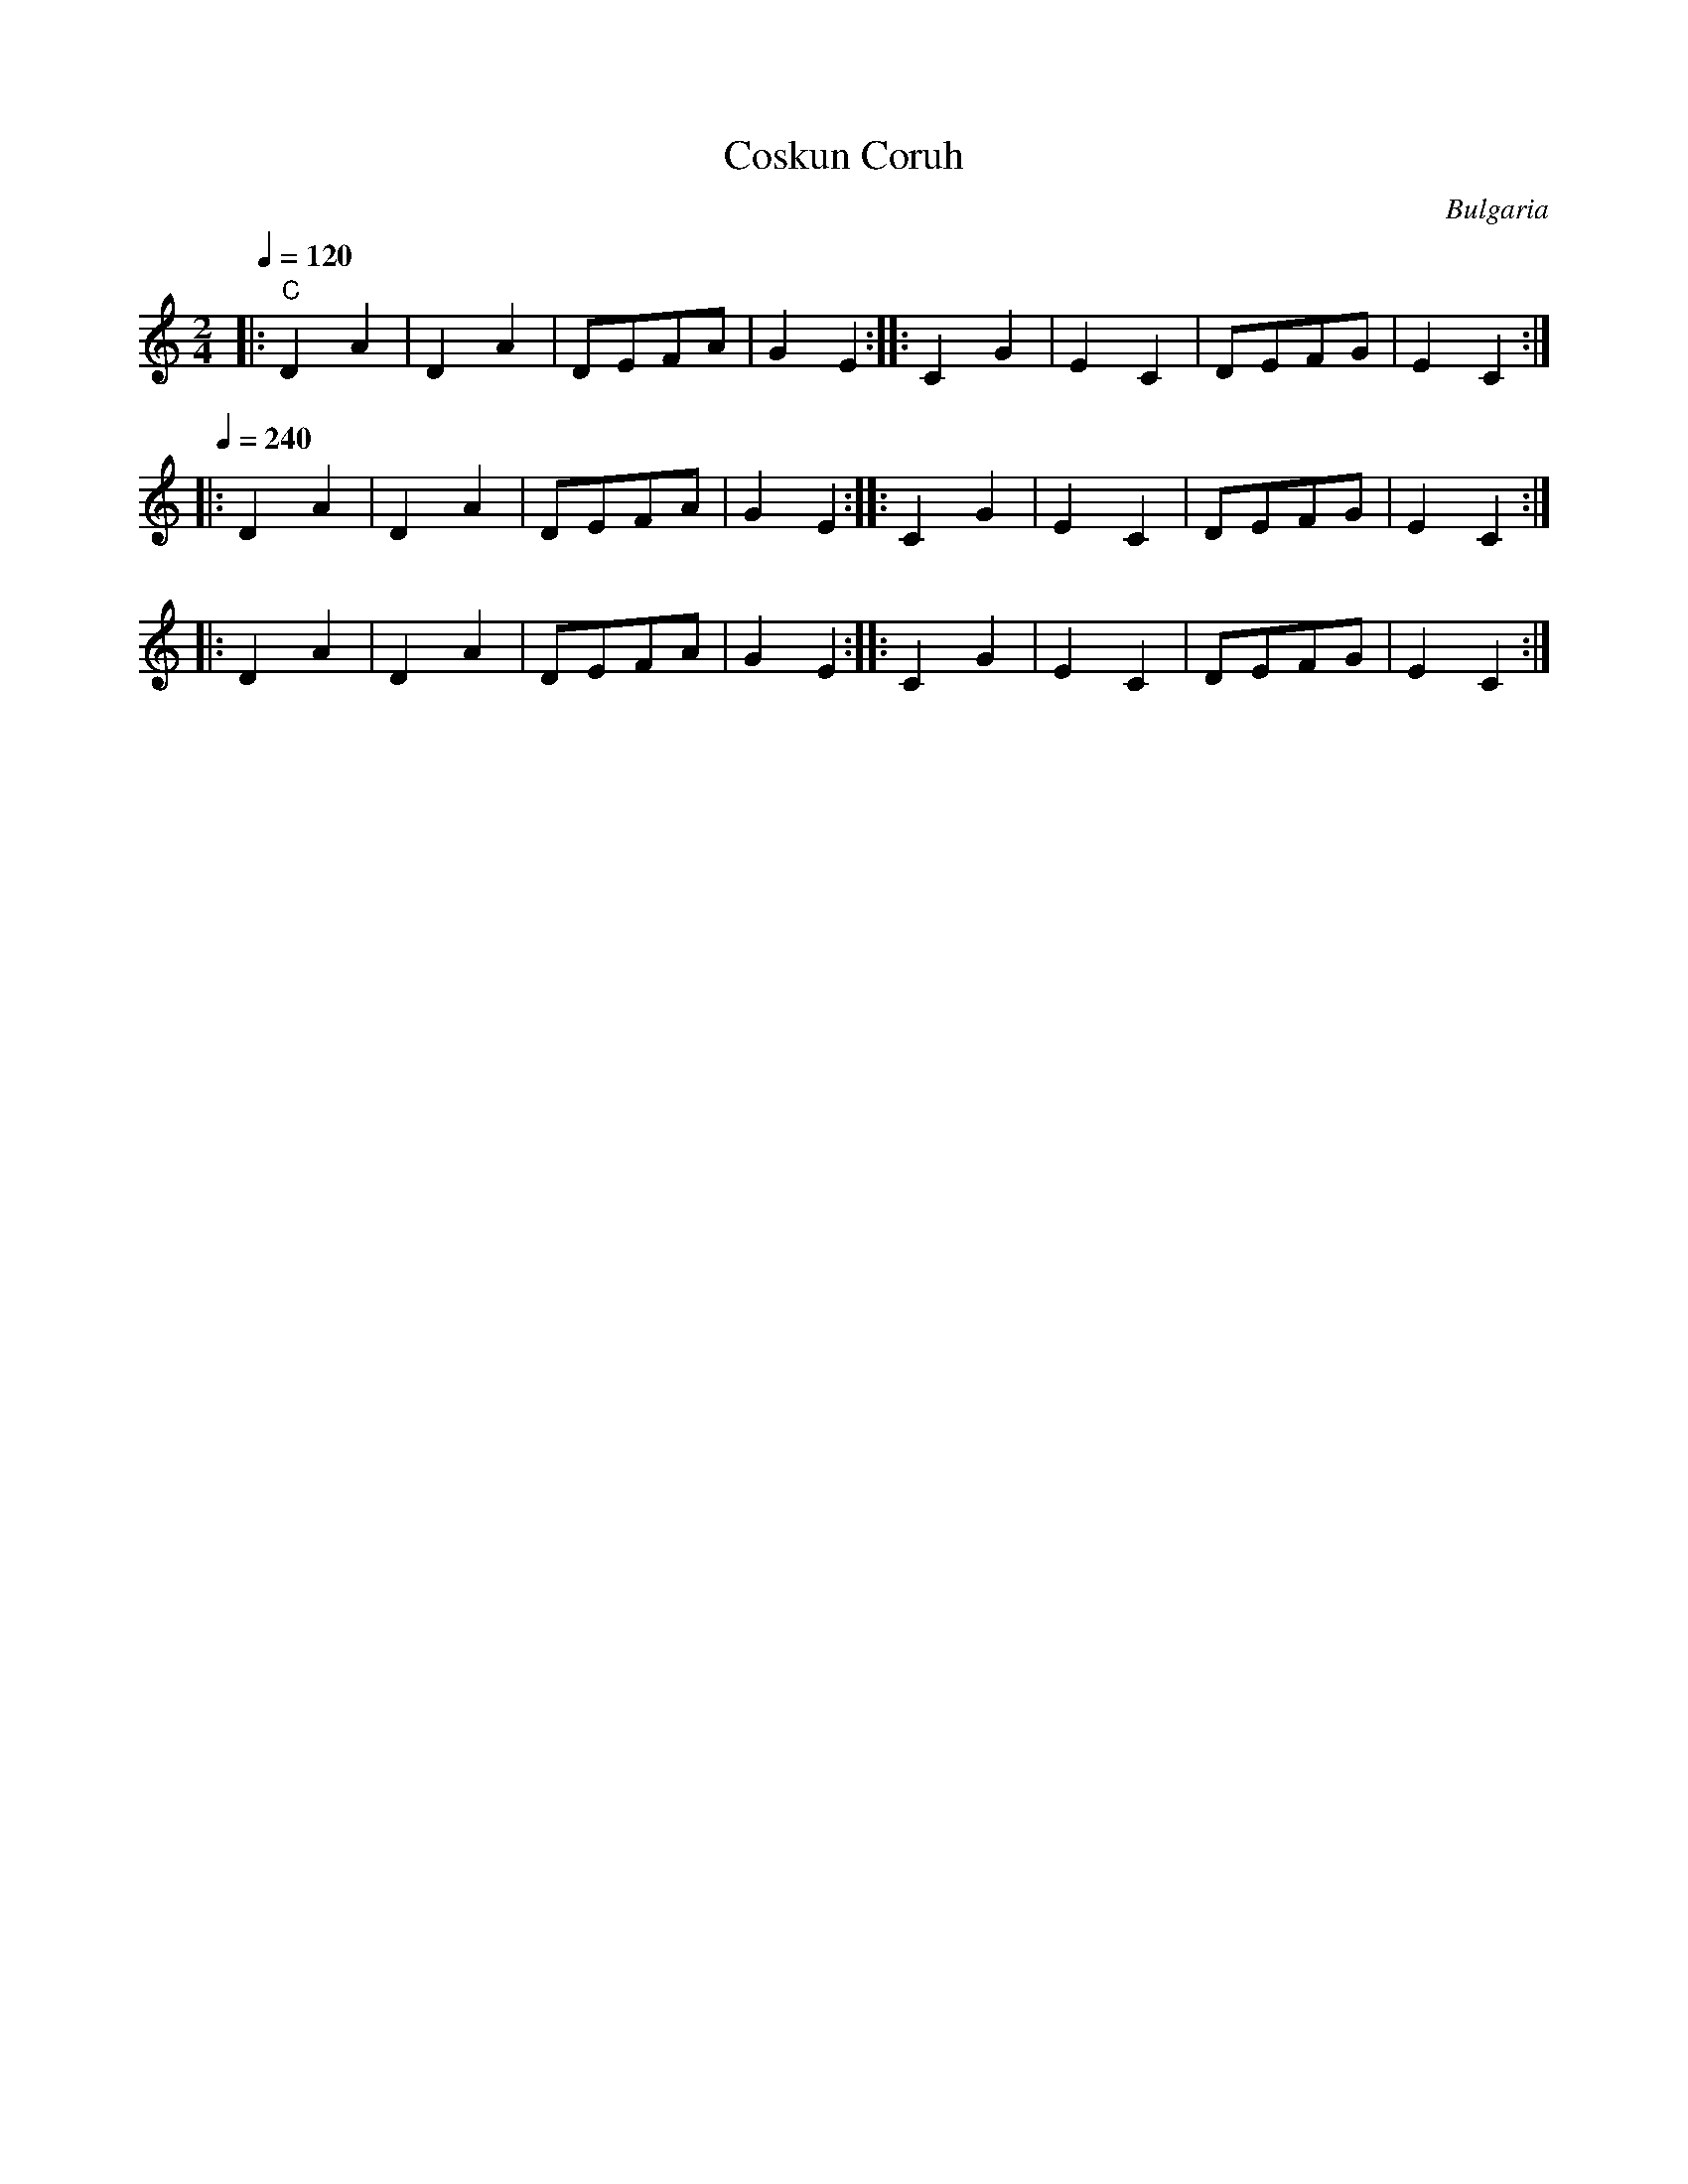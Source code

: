 X: 108
T: Coskun Coruh
O: Bulgaria
F: http://www.youtube.com/watch?v=5QR3xbGA1Fw
F: http://www.youtube.com/watch?v=8zmU-NF9frE
M: 2/4
L: 1/8
Q:1/4=120
K: C
%%MIDI gchord f2z2
|:"C" D2 A2|D2 A2|DEFA|G2 E2 :|\
|:C2 G2    |E2 C2|DEFG|E2 C2 :|
Q:1/4=240
|:D2 A2    |D2 A2|DEFA|G2 E2 :|\
|:C2 G2    |E2 C2|DEFG|E2 C2 :|
|:D2 A2    |D2 A2|DEFA|G2 E2 :|\
|:C2 G2    |E2 C2|DEFG|E2 C2 :|
